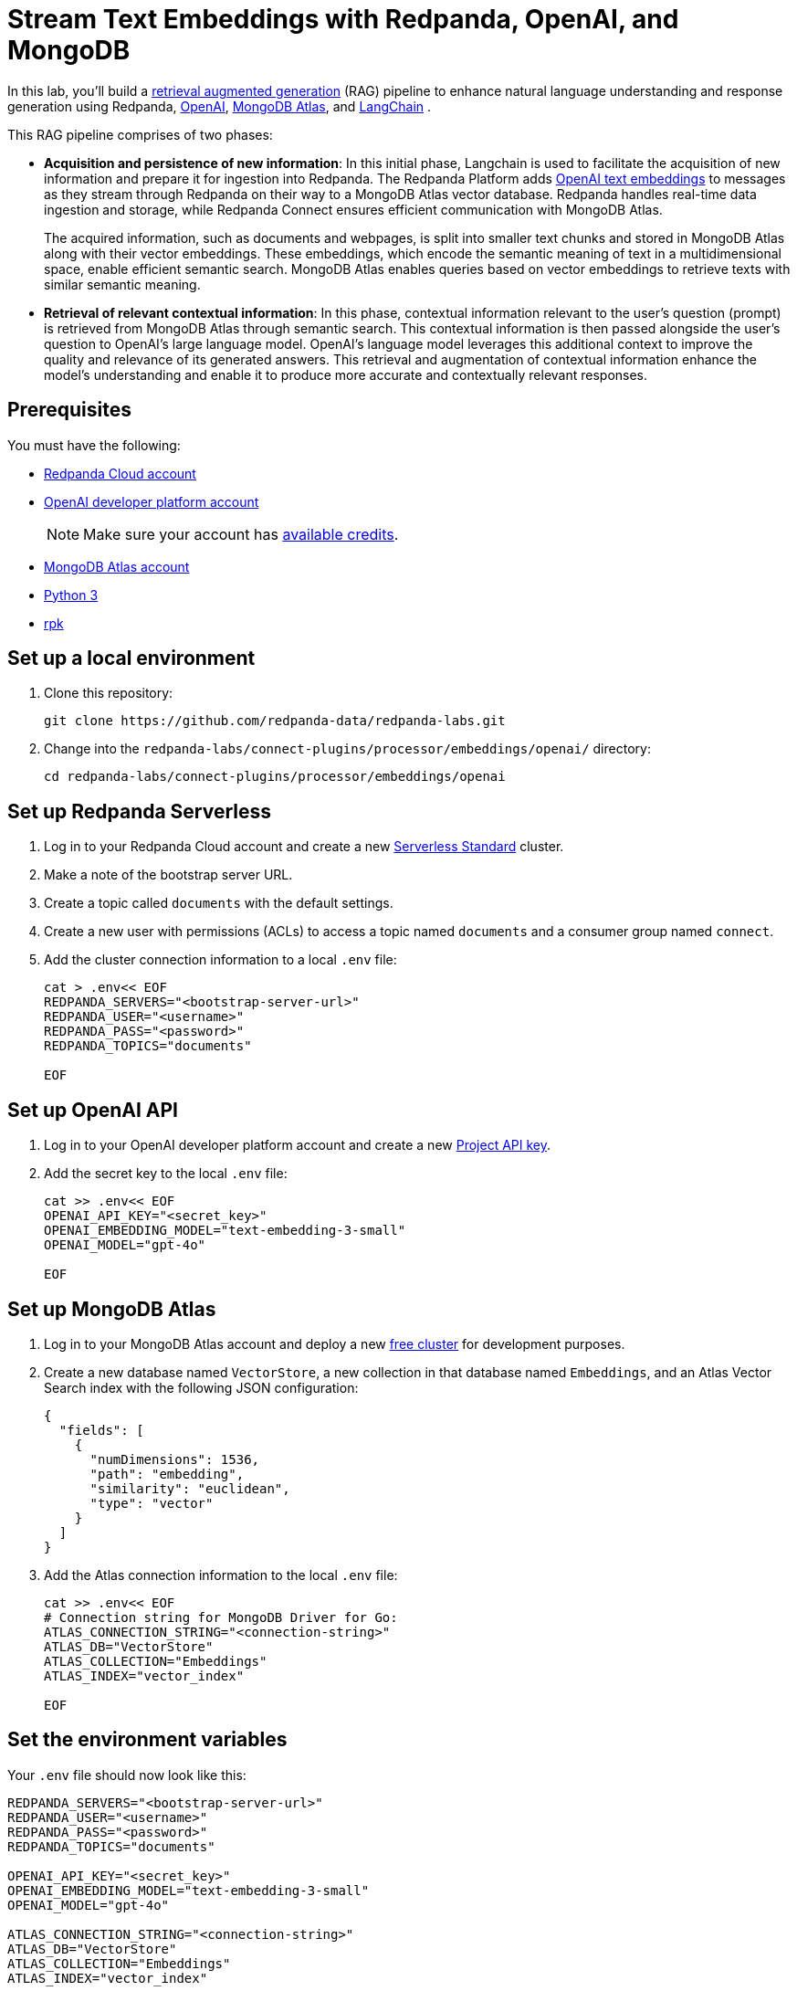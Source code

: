= Stream Text Embeddings with Redpanda, OpenAI, and MongoDB
:page-layout: lab
:env-linux: true
:page-categories: Development, Stream Processing
:page-aliases: benthos-plugins:openai.adoc
:description: Build a streaming RAG pipeline with Redpanda, OpenAI, and MongoDB Atlas

In this lab, you'll build a https://help.openai.com/en/articles/8868588-retrieval-augmented-generation-rag-and-semantic-search-for-gpts[retrieval augmented generation^] (RAG) pipeline to enhance natural language understanding and response generation using Redpanda, https://openai.com/[OpenAI^], https://www.mongodb.com/products/platform/atlas-vector-search[MongoDB Atlas^], and https://www.langchain.com/[LangChain^] .

This RAG pipeline comprises of two phases:

- *Acquisition and persistence of new information*: In this initial phase, Langchain is used to facilitate the acquisition of new information and prepare it for ingestion into Redpanda. The Redpanda Platform adds https://platform.openai.com/docs/guides/embeddings[OpenAI text embeddings^] to messages as they stream through Redpanda on their way to a MongoDB Atlas vector database. Redpanda handles real-time data ingestion and storage, while Redpanda Connect ensures efficient communication with MongoDB Atlas.
+
The acquired information, such as documents and webpages, is split into smaller text chunks and stored in MongoDB Atlas along with their vector embeddings. These embeddings, which encode the semantic meaning of text in a multidimensional space, enable efficient semantic search. MongoDB Atlas enables queries based on vector embeddings to retrieve texts with similar semantic meaning.

- *Retrieval of relevant contextual information*: In this phase, contextual information relevant to the user's question (prompt) is retrieved from MongoDB Atlas through semantic search. This contextual information is then passed alongside the user's question to OpenAI's large language model. OpenAI's language model leverages this additional context to improve the quality and relevance of its generated answers. This retrieval and augmentation of contextual information enhance the model's understanding and enable it to produce more accurate and contextually relevant responses.

== Prerequisites

You must have the following:

- https://cloud.redpanda.com/sign-up[Redpanda Cloud account^]

- https://platform.openai.com/signup/[OpenAI developer platform account^]
+
NOTE: Make sure your account has https://help.openai.com/en/articles/9038407-how-can-i-set-up-billing-for-my-account[available credits].

- https://account.mongodb.com/account/register[MongoDB Atlas account^]

- https://www.python.org/downloads[Python 3^]

- https://docs.redpanda.com/current/get-started/rpk-install/[rpk^]

== Set up a local environment

. Clone this repository:
+
```bash
git clone https://github.com/redpanda-data/redpanda-labs.git
```

. Change into the `redpanda-labs/connect-plugins/processor/embeddings/openai/` directory:
+
[,bash]
----
cd redpanda-labs/connect-plugins/processor/embeddings/openai
----

== Set up Redpanda Serverless

. Log in to your Redpanda Cloud account and create a new https://redpanda.com/redpanda-cloud/serverless[Serverless Standard^] cluster.

. Make a note of the bootstrap server URL.

. Create a topic called `documents` with the default settings.

. Create a new user with permissions (ACLs) to access a topic named `documents` and a consumer group named `connect`.

. Add the cluster connection information to a local `.env` file:
+
[source,bash]
----
cat > .env<< EOF
REDPANDA_SERVERS="<bootstrap-server-url>"
REDPANDA_USER="<username>"
REDPANDA_PASS="<password>"
REDPANDA_TOPICS="documents"

EOF
----

== Set up OpenAI API

. Log in to your OpenAI developer platform account and create a new https://platform.openai.com/api-keys[Project API key^].

. Add the secret key to the local `.env` file:
+
[source,bash]
----
cat >> .env<< EOF
OPENAI_API_KEY="<secret_key>"
OPENAI_EMBEDDING_MODEL="text-embedding-3-small"
OPENAI_MODEL="gpt-4o"

EOF
----

== Set up MongoDB Atlas

. Log in to your MongoDB Atlas account and deploy a new https://www.mongodb.com/docs/atlas/getting-started[free cluster^] for development purposes.

. Create a new database named `VectorStore`, a new collection in that database named `Embeddings`, and an Atlas Vector Search index with the following JSON configuration:
+
[source,json]
----
{
  "fields": [
    {
      "numDimensions": 1536,
      "path": "embedding",
      "similarity": "euclidean",
      "type": "vector"
    }
  ]
}
----

. Add the Atlas connection information to the local `.env` file:
+
[source,bash]
----
cat >> .env<< EOF
# Connection string for MongoDB Driver for Go:
ATLAS_CONNECTION_STRING="<connection-string>"
ATLAS_DB="VectorStore"
ATLAS_COLLECTION="Embeddings"
ATLAS_INDEX="vector_index"

EOF
----

== Set the environment variables

Your `.env` file should now look like this:

[source,bash]
----
REDPANDA_SERVERS="<bootstrap-server-url>"
REDPANDA_USER="<username>"
REDPANDA_PASS="<password>"
REDPANDA_TOPICS="documents"

OPENAI_API_KEY="<secret_key>"
OPENAI_EMBEDDING_MODEL="text-embedding-3-small"
OPENAI_MODEL="gpt-4o"

ATLAS_CONNECTION_STRING="<connection-string>"
ATLAS_DB="VectorStore"
ATLAS_COLLECTION="Embeddings"
ATLAS_INDEX="vector_index"
----

To check your `.env` file:

[source,bash]
----
cat .env
----

== Create a Python virtual environment

Create the Python virtual environment in the current directory:

[source,bash]
----
python3 -m venv env
source env/bin/activate
pip install -r requirements.txt
exit
----

== Run the lab

This lab has three parts:

. Use *LangChain's* `WebBaseLoader` and `RecursiveCharacterTextSplitter` to generate chunks of text from the BBC Sport website and send each chunk to a Redpanda topic named `documents`.
. Use *Redpanda Connect* to consume the messages from the `documents` topic and pass each message through a processor that calls *OpenAI's embeddings API* to retrieve the vector embeddings for the text. The enriched messages are then inserted into a *MongoDB Atlas* database collection that has a vector search index.
. Complete the RAG pipeline by using *LangChain* to retrieve similar texts from the *MongoDB Atlas* database and add that context alongside a user question to a prompt that is sent to OpenAI's new `gpt-4o` model.

=== Start Redpanda Connect

Start Redpanda Connect with the custom OpenAI processor:

[source,bash]
----
rpk connect run --env-file .env --log.level debug atlas_demo.yaml 
----

You should see the following in the output:

[source,bash,role="no-copy"]
----
INFO Running main config from specified file       @service=redpanda-connect redpanda_connect_version=v4.33.0 path=atlas_demo.yaml
INFO Listening for HTTP requests at: http://0.0.0.0:4195  @service=redpanda-connect
DEBU url: https://api.openai.com/v1/embeddings, model: text-embedding-3-small  @service=redpanda-connect label="" path=root.pipeline.processors.0
INFO Launching a Redpanda Connect instance, use CTRL+C to close  @service=redpanda-connect
INFO Input type kafka is now active                @service=redpanda-connect label="" path=root.input
DEBU Starting consumer group                       @service=redpanda-connect label="" path=root.input
INFO Output type mongodb is now active             @service=redpanda-connect label="" path=root.output
----

=== Generate new text documents

In another terminal window, generate new text documents and send them to Atlas through Redpanda Connect for embeddings:

[source,bash]
----
source env/bin/activate
# Single webpage:
python produce_documents.py -u "https://www.bbc.co.uk/sport/football/articles/c3gglr8mpzdo"
# Entire sitemap:
python produce_documents.py -s "https://www.bbc.com/sport/sitemap.xml"
----

You can view the text and embeddings in the https://cloud.mongodb.com[Atlas console^].

=== Run the retrieval and generation chain

Run the retrieval chain and ask OpenAI a question:

[source,bash]
----
source env/bin/activate
python retrieve_generate.py -q """
  Which football players made the provisional England national squad for the Euro 2024 tournament,
  and on what date was this announced?
  """
----

It takes a few seconds for the following response to appear in the output:

*Question*: Which football players made the provisional England national squad for the Euro 2024 tournament, and on what date was this announced?

*Initial answer*: As of my knowledge cutoff date in October 2023, the provisional England national squad for the Euro 2024 tournament has not been announced. The selection of national teams for major tournaments like the UEFA European Championship typically happens closer to the event, often just a few weeks before the tournament starts. For the most current information, I recommend checking the latest updates from the Football Association (FA) or other reliable sports news sources.

*Augmented answer*: The provisional England national squad for the Euro 2024 tournament includes the following players:

*Goalkeepers*:

- Dean Henderson (Crystal Palace)
- Jordan Pickford (Everton)
- Aaron Ramsdale (Arsenal)
- James Trafford (Burnley)

*Defenders*:

- Jarrad Branthwaite (Everton)
- Lewis Dunk (Brighton)
- Joe Gomez (Liverpool)
- Marc Guehi (Crystal Palace)
- Ezri Konsa (Aston Villa)
- Harry Maguire (Manchester United)
- Jarell Quansah (Liverpool)
- Luke Shaw (Manchester United)
- John Stones (Manchester City)
- Kieran Trippier (Newcastle)
- Kyle Walker (Manchester City)

*Midfielders*:

- Trent Alexander-Arnold (Liverpool)
- Conor Gallagher (Chelsea)
- Curtis Jones (Liverpool)
- Kobbie Mainoo (Manchester United)
- Declan Rice (Arsenal)
- Adam Wharton (Crystal Palace)

*Forwards*:

- Jude Bellingham (Real Madrid)
- Jarrod Bowen (West Ham)
- Eberechi Eze (Crystal Palace)
- Phil Foden (Manchester City)
- Jack Grealish (Manchester City)
- Anthony Gordon (Newcastle)
- Harry Kane (Bayern Munich)
- James Maddison (Tottenham)
- Cole Palmer (Chelsea)
- Bukayo Saka (Arsenal)
- Ivan Toney (Brentford)
- Ollie Watkins (Aston Villa)

This announcement was made on May 21, 2024.

== Next steps

Learn more about xref:redpanda-connect:ROOT:about.adoc[Redpanda Connect] and explore the other xref:redpanda-connect:components:catalog.adoc[available connectors].

